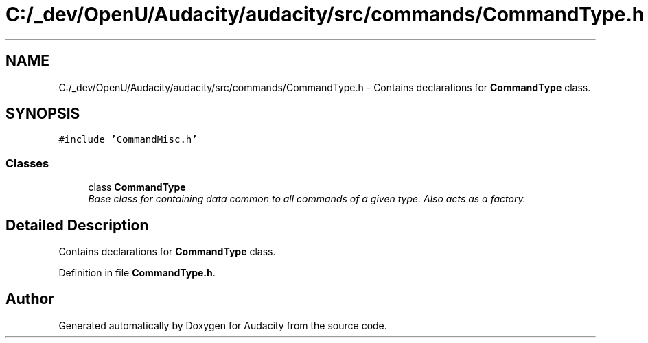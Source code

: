 .TH "C:/_dev/OpenU/Audacity/audacity/src/commands/CommandType.h" 3 "Thu Apr 28 2016" "Audacity" \" -*- nroff -*-
.ad l
.nh
.SH NAME
C:/_dev/OpenU/Audacity/audacity/src/commands/CommandType.h \- Contains declarations for \fBCommandType\fP class\&.  

.SH SYNOPSIS
.br
.PP
\fC#include 'CommandMisc\&.h'\fP
.br

.SS "Classes"

.in +1c
.ti -1c
.RI "class \fBCommandType\fP"
.br
.RI "\fIBase class for containing data common to all commands of a given type\&. Also acts as a factory\&. \fP"
.in -1c
.SH "Detailed Description"
.PP 
Contains declarations for \fBCommandType\fP class\&. 


.PP
Definition in file \fBCommandType\&.h\fP\&.
.SH "Author"
.PP 
Generated automatically by Doxygen for Audacity from the source code\&.

